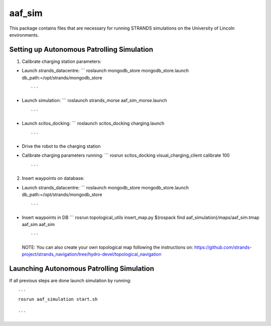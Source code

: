aaf\_sim
========

This package contains files that are necessary for running STRANDS
simulations on the University of Lincoln environments.

Setting up Autonomous Patrolling Simulation
~~~~~~~~~~~~~~~~~~~~~~~~~~~~~~~~~~~~~~~~~~~

1. Calibrate charging station parameters:

-  Launch strands\_datacentre: \`\`\` roslaunch mongodb\_store
   mongodb\_store.launch db\_path:=/opt/strands/mongodb\_store

   ::

          ```

-  Launch simulation: \`\`\` roslaunch strands\_morse
   aaf\_sim\_morse.launch

   ::

          ```

-  Launch scitos\_docking: \`\`\` roslaunch scitos\_docking
   charging.launch

   ::

          ```

-  Drive the robot to the charging station
-  Calibrate charging parameters running: \`\`\` rosrun scitos\_docking
   visual\_charging\_client calibrate 100

   ::

          ```

2. Insert waypoints on database:

-  Launch strands\_datacentre: \`\`\` roslaunch mongodb\_store
   mongodb\_store.launch db\_path:=/opt/strands/mongodb\_store

   ::

          ```

-  Insert waypoints in DB \`\`\` rosrun topological\_utils
   insert\_map.py $(rospack find aaf\_simulation)/maps/aaf\_sim.tmap
   aaf\_sim aaf\_sim

   ::

          ```

   NOTE: You can also create your own topological map following the
   instructions on:
   https://github.com/strands-project/strands\_navigation/tree/hydro-devel/topological\_navigation

Launching Autonomous Patrolling Simulation
~~~~~~~~~~~~~~~~~~~~~~~~~~~~~~~~~~~~~~~~~~

If all previous steps are done launch simulation by running:

::

       ```
       rosrun aaf_simulation start.sh

       ```

